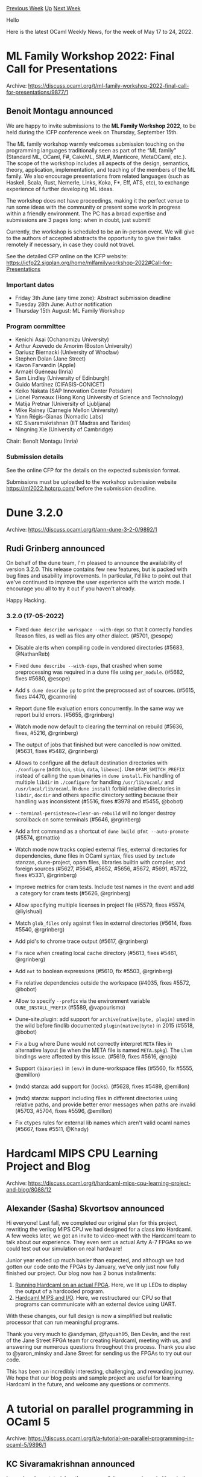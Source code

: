 #+OPTIONS: ^:nil
#+OPTIONS: html-postamble:nil
#+OPTIONS: num:nil
#+OPTIONS: toc:nil
#+OPTIONS: author:nil
#+HTML_HEAD: <style type="text/css">#table-of-contents h2 { display: none } .title { display: none } .authorname { text-align: right }</style>
#+HTML_HEAD: <style type="text/css">.outline-2 {border-top: 1px solid black;}</style>
#+TITLE: OCaml Weekly News
[[https://alan.petitepomme.net/cwn/2022.05.17.html][Previous Week]] [[https://alan.petitepomme.net/cwn/index.html][Up]] [[https://alan.petitepomme.net/cwn/2022.05.31.html][Next Week]]

Hello

Here is the latest OCaml Weekly News, for the week of May 17 to 24, 2022.

#+TOC: headlines 1


* ML Family Workshop 2022: Final Call for Presentations
:PROPERTIES:
:CUSTOM_ID: 1
:END:
Archive: https://discuss.ocaml.org/t/ml-family-workshop-2022-final-call-for-presentations/9877/1

** Benoit Montagu announced


We are happy to invite submissions to the *ML Family Workshop 2022*, to
be held during the ICFP conference week on Thursday, September 15th.

The ML family workshop warmly welcomes submission touching on the
programming languages traditionally seen as part of the “ML family”
(Standard ML, OCaml, F#, CakeML, SML#, Manticore, MetaOCaml, etc.).
The scope of the workshop includes all aspects of the design,
semantics, theory, application, implementation, and teaching of the
members of the ML family. We also encourage presentations from related
languages (such as Haskell, Scala, Rust, Nemerle, Links, Koka, F*,
Eff, ATS, etc), to exchange experience of further developing ML ideas.

The workshop does not have proceedings, making it the perfect venue to
run some ideas with the community or present some work in progress
within a friendly environment. The PC has a broad expertise and
submissions are 3 pages long: when in doubt, just submit!

Currently, the workshop is scheduled to be an in-person event. We will
give to the authors of accepted abstracts the opportunity to give
their talks remotely if necessary, in case they could not travel.

See the detailed CFP online on the ICFP website:
https://icfp22.sigplan.org/home/mlfamilyworkshop-2022#Call-for-Presentations

*** Important dates

- Friday 3th June (any time zone): Abstract submission deadline
- Tuesday 28th June: Author notification
- Thursday 15th August: ML Family Workshop

*** Program committee

- Kenichi Asai (Ochanomizu University)
- Arthur Azevedo de Amorim (Boston University)
- Dariusz Biernacki (University of Wrocław)
- Stephen Dolan (Jane Street)
- Kavon Farvardin (Apple)
- Armaël Guéneau (Inria)
- Sam Lindley (University of Edinburgh)
- Guido Martínez (CIFASIS-CONICET)
- Keiko Nakata (SAP Innovation Center Potsdam)
- Lionel Parreaux (Hong Kong University of Science and Technology)
- Matija Pretnar (University of Ljubljana)
- Mike Rainey (Carnegie Mellon University)
- Yann Régis-Gianas (Nomadic Labs)
- KC Sivaramakrishnan (IIT Madras and Tarides)
- Ningning Xie (University of Cambridge)

Chair: Benoît Montagu (Inria)

*** Submission details

See the online CFP for the details on the expected submission format.

Submissions must be uploaded to the workshop submission website
https://ml2022.hotcrp.com/ before the submission deadline.
      



* Dune 3.2.0
:PROPERTIES:
:CUSTOM_ID: 2
:END:
Archive: https://discuss.ocaml.org/t/ann-dune-3-2-0/9892/1

** Rudi Grinberg announced


On behalf of the dune team, I'm pleased to announce the availability of version 3.2.0. This release contains few new
features, but is packed with bug fixes and usability improvements. In particular, I'd like to point out that we've
continued to improve the user experience with the watch mode. I encourage you all to try it out if you haven't
already.

Happy Hacking.

*** 3.2.0 (17-05-2022)

- Fixed ~dune describe workspace --with-deps~ so that it correctly
  handles Reason files, as well as files any other dialect. (#5701, @esope)

- Disable alerts when compiling code in vendored directories (#5683,
  @NathanReb)

- Fixed ~dune describe --with-deps~, that crashed when some
  preprocessing was required in a dune file using ~per_module~.
  (#5682, fixes #5680, @esope)

- Add ~$ dune describe pp~ to print the preprocssed ast of sources. (#5615,
  fixes #4470, @cannorin)

- Report dune file evaluation errors concurrently. In the same way we report
  build errors. (#5655, @rgrinberg)

- Watch mode now default to clearing the terminal on rebuild (#5636, fixes,
  #5216, @rgrinberg)

- The output of jobs that finished but were cancelled is now omitted. (#5631,
  fixes #5482, @rgrinberg)

- Allows to configure all the default destination directories with ~./configure~
  (adds ~bin~, ~sbin~, ~data~, ~libexec~). Use ~OPAM_SWITCH_PREFIX~ instead of
  calling the ~opam~ binaries in ~dune install~. Fix handling of multiple
  ~libdir~ in ~./configure~ for handling ~/usr/lib/ocaml/~ and
  ~/usr/local/lib/ocaml~. In ~dune install~ forbid relative directories in
  ~libdir~, ~docdir~ and others specific directory setting because their handling
  was inconsistent (#5516, fixes #3978 and #5455, @bobot)

- ~--terminal-persistence=clear-on-rebuild~ will no longer destroy scrollback
  on some terminals (#5646, @rgrinberg)

- Add a fmt command as a shortcut of ~dune build @fmt --auto-promote~ (#5574,
  @tmattio)

- Watch mode now tracks copied external files, external directories for
  dependencies, dune files in OCaml syntax, files used by ~include~ stanzas,
  dune-project, opam files, libraries builtin with compiler, and foreign
  sources (#5627, #5645, #5652, #5656, #5672, #5691, #5722, fixes #5331,
  @rgrinberg)

- Improve metrics for cram tests. Include test names in the event and add a
  category for cram tests (#5626, @rgrinberg)

- Allow specifying multiple licenses in project file (#5579, fixes #5574,
  @liyishuai)

- Match ~glob_files~ only against files in external directories (#5614, fixes
  #5540, @rgrinberg)

- Add pid's to chrome trace output (#5617, @rgrinberg)

- Fix race when creating local cache directory (#5613, fixes #5461, @rgrinberg)

- Add ~not~ to boolean expressions (#5610, fix #5503, @rgrinberg)

- Fix relative dependencies outside the workspace (#4035, fixes #5572, @bobot)

- Allow to specify ~--prefix~ via the environment variable
  ~DUNE_INSTALL_PREFIX~ (#5589, @vapourismo)

- Dune-site.plugin: add support for ~archive(native|byte, plugin)~ used in the
  wild before findlib documented ~plugin(native|byte)~ in 2015 (#5518, @bobot)

- Fix a bug where Dune would not correctly interpret ~META~ files in alternative
  layout (ie when the META file is named ~META.$pkg~). The ~Llvm~ bindings were
  affected by this issue. (#5619, fixes #5616, @nojb)

- Support ~(binaries)~ in ~(env)~ in dune-workspace files (#5560, fix #5555,
  @emillon)

- (mdx) stanza: add support for (locks). (#5628, fixes #5489, @emillon)

- (mdx) stanza: support including files in different directories using relative
  paths, and provide better error messages when paths are invalid (#5703, #5704,
  fixes #5596, @emillon)

- Fix ctypes rules for external lib names which aren't valid ocaml names
  (#5667, fixes #5511, @Khady)
      



* Hardcaml MIPS CPU Learning Project and Blog
:PROPERTIES:
:CUSTOM_ID: 3
:END:
Archive: https://discuss.ocaml.org/t/hardcaml-mips-cpu-learning-project-and-blog/8088/12

** Alexander (Sasha) Skvortsov announced


Hi everyone! Last fall, we completed our original plan for this project, rewriting the verilog MIPS CPU we had
designed for a class into Hardcaml. A few weeks later, we got an invite to video-meet with the Hardcaml team to talk
about our experience. They even sent us actual Arty A-7 FPGAs so we could test out our simulation on real hardware!

Junior year ended up much busier than expected, and although we had gotten our code onto the FPGAs by January, we’ve
only just now fully finished our project. Our blog now has 2 bonus installments:

1. [[https://ceramichacker.com/blog/27-1312-running-hardcaml-on-an-actual-fpga][Running Hardcaml on an actual FPGA]]. Here, we lit up LEDs to display the output of a hardcoded program.
2. [[https://ceramichacker.com/blog/34-1412-hardcaml-mips-and-io][Hardcaml MIPS and I/O]]. Here, we restructured our CPU so that programs can communicate with an external device using UART.

With these changes, our full design is now a simplified but realistic processor that can run meaningful programs.

Thank you very much to @andyman, @fyquah95, Ben Devlin, and the rest of the Jane Street FPGA team for creating
Hardcaml, meeting with us, and answering our numerous questions throughout this process. Thank you also to
@yaron_minsky and Jane Street for sending us the FPGAs to try out our code.

This has been an incredibly interesting, challenging, and rewarding journey. We hope that our blog posts and sample
project are useful for learning Hardcaml in the future, and welcome any questions or comments.
      



* A tutorial on parallel programming in OCaml 5
:PROPERTIES:
:CUSTOM_ID: 4
:END:
Archive: https://discuss.ocaml.org/t/a-tutorial-on-parallel-programming-in-ocaml-5/9896/1

** KC Sivaramakrishnan announced


I ran a hands-on tutorial on the new parallel programming primitives in the upcoming OCaml 5 at the Tarides off-site
last week. It covers the low-level parallelism primitives exposed by the OCaml 5 compiler as well as high-level
parallel programming using ~domainslib~. I hope you like it and find it useful. Please feel free to open issues if
you find anything amiss.

https://github.com/kayceesrk/ocaml5-tutorial
      

** Alain De Vos asked and Olivier Nicole replied


#+begin_quote
As it is not immediately clear for me, does it uses threads , green threads, processes , fibers ? And who is
responsible for the scheduling ,the Ocaml application or the underlying operating system ?
#+end_quote

Each domain corresponds to one system thread. The scheduling between them is therefore performed by the operating
system.

The tutorial only covers domains, which are the way to perform /parallelism/ in OCaml 5. To use /concurrency/ (e.g.
having several IO-depending operations that run concurrently on the same core), the main mechanism is effects (which
at the level of the runtime system, are implemented using small stack segments called fibers), as in the [[https://github.com/ocaml-multicore/eio#design-note-capabilities][eio
library]]. Effects allow such libraries to provide a
form a lightweight threads (aka green threads) whose scheduling is implemented in the OCaml application using effect
mechanisms.
      

** UnixJunkie then said


Here is a very simple tutorial on parallel programming in OCaml: use parany !
https://github.com/UnixJunkie/parany
For OCaml 5, use the right branch of parany:
https://github.com/UnixJunkie/parany/tree/domains

Happy hacking!
      



* Old CWN
:PROPERTIES:
:UNNUMBERED: t
:END:

If you happen to miss a CWN, you can [[mailto:alan.schmitt@polytechnique.org][send me a message]] and I'll mail it to you, or go take a look at [[https://alan.petitepomme.net/cwn/][the archive]] or the [[https://alan.petitepomme.net/cwn/cwn.rss][RSS feed of the archives]].

If you also wish to receive it every week by mail, you may subscribe [[http://lists.idyll.org/listinfo/caml-news-weekly/][online]].

#+BEGIN_authorname
[[https://alan.petitepomme.net/][Alan Schmitt]]
#+END_authorname
